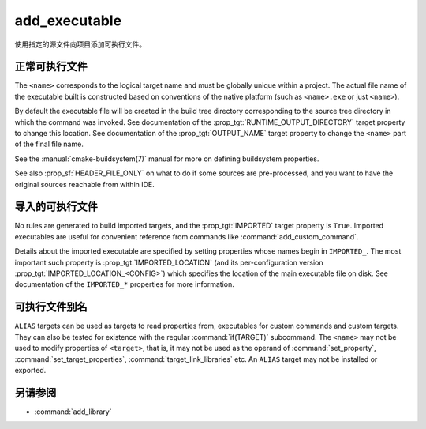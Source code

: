 add_executable
--------------

.. only:: html

  .. contents::

使用指定的源文件向项目添加可执行文件。

正常可执行文件
^^^^^^^^^^^^^^^^^^

.. signature::
  add_executable(<name> <options>... <sources>...)
  :target: normal

  添加一个名为\ ``<name>``\ 的可执行目标，以便从命令调用中列出的源文件构建。

  The options are:

  ``WIN32``
    Set the :prop_tgt:`WIN32_EXECUTABLE` target property automatically.
    See documentation of that target property for details.

  ``MACOSX_BUNDLE``
    Set the :prop_tgt:`MACOSX_BUNDLE` target property automatically.
    See documentation of that target property for details.

  ``EXCLUDE_FROM_ALL``
    Set the :prop_tgt:`EXCLUDE_FROM_ALL` target property automatically.
    See documentation of that target property for details.

The ``<name>`` corresponds to the logical target name and must be globally
unique within a project.  The actual file name of the executable built is
constructed based on conventions of the native platform (such as
``<name>.exe`` or just ``<name>``).

.. versionadded:: 3.1
  Source arguments to ``add_executable`` may use "generator expressions" with
  the syntax ``$<...>``.  See the :manual:`cmake-generator-expressions(7)`
  manual for available expressions.

.. versionadded:: 3.11
  The source files can be omitted if they are added later using
  :command:`target_sources`.

By default the executable file will be created in the build tree
directory corresponding to the source tree directory in which the
command was invoked.  See documentation of the
:prop_tgt:`RUNTIME_OUTPUT_DIRECTORY` target property to change this
location.  See documentation of the :prop_tgt:`OUTPUT_NAME` target property
to change the ``<name>`` part of the final file name.

See the :manual:`cmake-buildsystem(7)` manual for more on defining
buildsystem properties.

See also :prop_sf:`HEADER_FILE_ONLY` on what to do if some sources are
pre-processed, and you want to have the original sources reachable from
within IDE.

导入的可执行文件
^^^^^^^^^^^^^^^^^^^^

.. signature::
  add_executable(<name> IMPORTED [GLOBAL])
  :target: IMPORTED

  添加\ :ref:`IMPORTED可执行目标 <Imported Targets>` ，以引用位于项目外部的可执行文件。\
  目标名称可以像在项目中构建的任何目标一样被引用，除了默认情况下它只在创建它的目录中可见之外。

  The options are:

  ``GLOBAL``
    Make the target name globally visible.

No rules are generated to build imported targets, and the :prop_tgt:`IMPORTED`
target property is ``True``.  Imported executables are useful for convenient
reference from commands like :command:`add_custom_command`.

Details about the imported executable are specified by setting properties
whose names begin in ``IMPORTED_``.  The most important such property is
:prop_tgt:`IMPORTED_LOCATION` (and its per-configuration version
:prop_tgt:`IMPORTED_LOCATION_<CONFIG>`) which specifies the location of
the main executable file on disk.  See documentation of the ``IMPORTED_*``
properties for more information.

可执行文件别名
^^^^^^^^^^^^^^^^^

.. signature::
  add_executable(<name> ALIAS <target>)
  :target: ALIAS

  创建一个\ :ref:`Alias Target <Alias Targets>`，这样\ ``<name>``\ 就可以用来在后续\
  命令中引用\ ``<target>``。\ ``<name>``\ 不会作为make目标出现在生成的构建系统中。\
  ``<target>``\ 不能是\ ``ALIAS``。

.. versionadded:: 3.11
  An ``ALIAS`` can target a ``GLOBAL`` :ref:`Imported Target <Imported Targets>`

.. versionadded:: 3.18
  An ``ALIAS`` can target a non-``GLOBAL`` Imported Target. Such alias is
  scoped to the directory in which it is created and subdirectories.
  The :prop_tgt:`ALIAS_GLOBAL` target property can be used to check if the
  alias is global or not.

``ALIAS`` targets can be used as targets to read properties
from, executables for custom commands and custom targets.  They can also be
tested for existence with the regular :command:`if(TARGET)` subcommand.
The ``<name>`` may not be used to modify properties of ``<target>``, that
is, it may not be used as the operand of :command:`set_property`,
:command:`set_target_properties`, :command:`target_link_libraries` etc.
An ``ALIAS`` target may not be installed or exported.

另请参阅
^^^^^^^^

* :command:`add_library`
